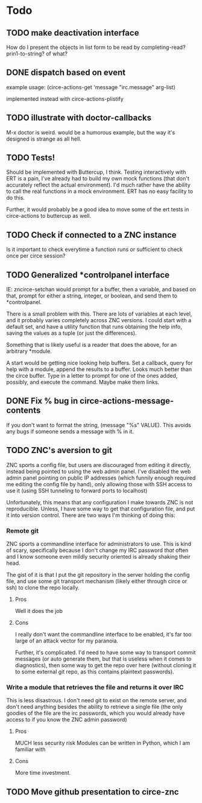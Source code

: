 * Todo
** TODO make deactivation interface
How do I present the objects in list form to be read by completing-read? prin1-to-string? of what?
** DONE dispatch based on event
example usage:
(circe-actions-get 'message "irc.message" arg-list)

implemented instead with circe-actions-plistify
** TODO illustrate with doctor-callbacks
M-x doctor is weird. would be a humorous example, but the way it's designed is strange as all hell.
** TODO Tests!
Should be implemented with Buttercup, I think. Testing interactively with ERT is a pain, I've already had to build my own mock functions (that don't accurately reflect the actual environment). I'd much rather have the ability to call the real functions in a mock environment. ERT has no easy facility to do this.

Further, it would probably be a good idea to move some of the ert tests in circe-actions to buttercup as well. 

** TODO Check if connected to a ZNC instance 
Is it important to check everytime a function runs or sufficient to check once per circe session?
** TODO Generalized *controlpanel interface
IE: zncirce-setchan would prompt for a buffer, then a variable, and based on that, prompt for either a string, integer, or boolean, and send them to *controlpanel.

There is a small problem with this. There are lots of variables at each level, and it probably varies completely across ZNC versions. I could start with a default set, and have a utility function that runs obtaining the help info, saving the values as a tuple (or just the differences).

Something that is likely useful is a reader that does the above, for an arbitrary *module. 

A start would be getting nice looking help buffers. Set a callback, query for help with a module, append the results to a buffer. Looks much better than the circe buffer. Type in a letter to prompt for one of the ones added, possibly, and execute the command. Maybe make them links.
** DONE Fix % bug in circe-actions-message-contents
If you don't want to format the string, (message "%s" VALUE). This avoids any bugs if someone sends a message with % in it.

** TODO ZNC's aversion to git
ZNC sports a config file, but users are discouraged from editing it directly, instead being pointed to using the web admin panel. I've disabled the web admin panel pointing on public IP addresses (which funnily enough required me editing the config file by hand), only allowing those with SSH access to use it (using SSH tunneling to forward ports to localhost)

Unfortunately, this means that any configuration I make towards ZNC is not reproducible. Unless, I have some way to get that configuration file, and put it into version control. There are two ways I'm thinking of doing this:

*** Remote git
ZNC sports a commandline interface for administrators to use. This is kind of scary, specifically because I don't change my IRC password /that/ often and I know someone even mildly security oriented is already shaking their head.

The gist of it is that I put the git repository in the server holding the config file, and use some git transport mechanism (likely either through circe or ssh) to clone the repo locally.

**** Pros
Well it does the job

**** Cons
I really don't want the commandline interface to be enabled, it's far too large of an attack vector for my paranoia.

Further, it's complicated. I'd need to have some way to transport commit messages (or auto generate them, but that is useless when it comes to diagnostics), then some way to get the repo over here (without cloning it to some external git repo, as this contains plaintext passwords).

*** Write a module that retrieves the file and returns it over IRC
This is less disastrous. I don't need git to exist on the remote server, and don't need anything besides the ability to retrieve a single file (the only goodies of the file are the irc passwords, which you would already have access to if you know the ZNC admin password)

**** Pros
MUCH less security risk
Modules can be written in Python, which I am familiar with

**** Cons
More time investment.




** TODO Move github presentation to circe-znc

